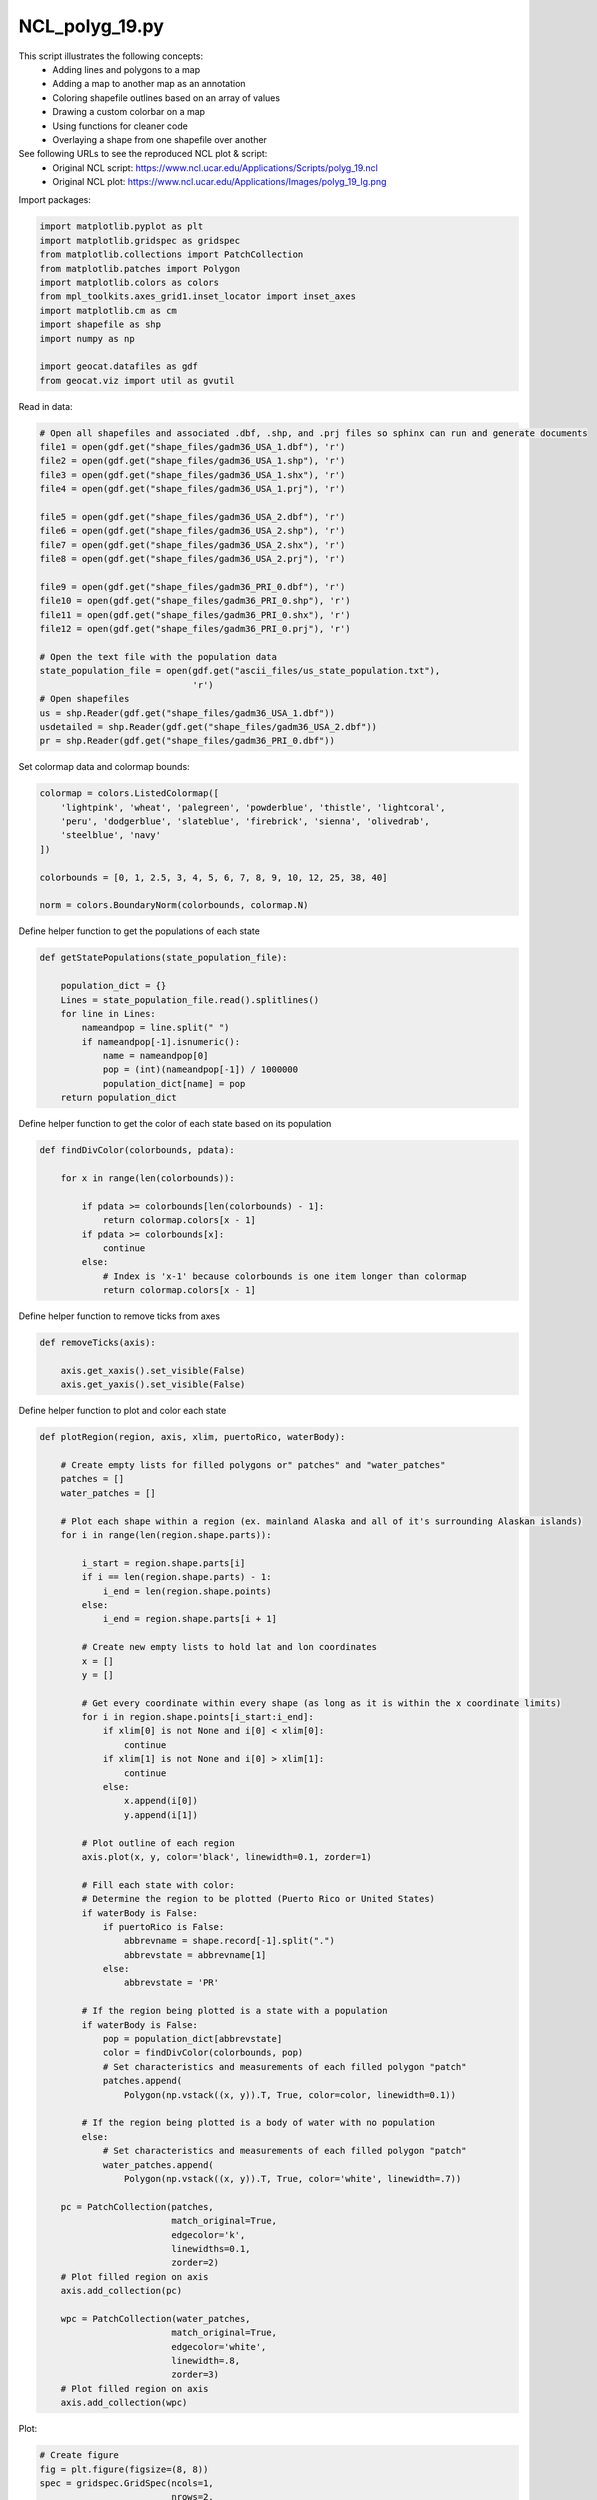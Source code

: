
.. DO NOT EDIT.
.. THIS FILE WAS AUTOMATICALLY GENERATED BY SPHINX-GALLERY.
.. TO MAKE CHANGES, EDIT THE SOURCE PYTHON FILE:
.. "gallery/Polygons/NCL_polyg_19.py"
.. LINE NUMBERS ARE GIVEN BELOW.

.. only:: html

    .. note::
        :class: sphx-glr-download-link-note

        Click :ref:`here <sphx_glr_download_gallery_Polygons_NCL_polyg_19.py>`
        to download the full example code

.. rst-class:: sphx-glr-example-title

.. _sphx_glr_gallery_Polygons_NCL_polyg_19.py:


NCL_polyg_19.py
===============
This script illustrates the following concepts:
   - Adding lines and polygons to a map
   - Adding a map to another map as an annotation
   - Coloring shapefile outlines based on an array of values
   - Drawing a custom colorbar on a map
   - Using functions for cleaner code
   - Overlaying a shape from one shapefile over another
See following URLs to see the reproduced NCL plot & script:
    - Original NCL script: https://www.ncl.ucar.edu/Applications/Scripts/polyg_19.ncl
    - Original NCL plot: https://www.ncl.ucar.edu/Applications/Images/polyg_19_lg.png

.. GENERATED FROM PYTHON SOURCE LINES 17-18

Import packages:

.. GENERATED FROM PYTHON SOURCE LINES 18-32

.. code-block:: default


    import matplotlib.pyplot as plt
    import matplotlib.gridspec as gridspec
    from matplotlib.collections import PatchCollection
    from matplotlib.patches import Polygon
    import matplotlib.colors as colors
    from mpl_toolkits.axes_grid1.inset_locator import inset_axes
    import matplotlib.cm as cm
    import shapefile as shp
    import numpy as np

    import geocat.datafiles as gdf
    from geocat.viz import util as gvutil








.. GENERATED FROM PYTHON SOURCE LINES 33-34

Read in data:

.. GENERATED FROM PYTHON SOURCE LINES 34-59

.. code-block:: default


    # Open all shapefiles and associated .dbf, .shp, and .prj files so sphinx can run and generate documents
    file1 = open(gdf.get("shape_files/gadm36_USA_1.dbf"), 'r')
    file2 = open(gdf.get("shape_files/gadm36_USA_1.shp"), 'r')
    file3 = open(gdf.get("shape_files/gadm36_USA_1.shx"), 'r')
    file4 = open(gdf.get("shape_files/gadm36_USA_1.prj"), 'r')

    file5 = open(gdf.get("shape_files/gadm36_USA_2.dbf"), 'r')
    file6 = open(gdf.get("shape_files/gadm36_USA_2.shp"), 'r')
    file7 = open(gdf.get("shape_files/gadm36_USA_2.shx"), 'r')
    file8 = open(gdf.get("shape_files/gadm36_USA_2.prj"), 'r')

    file9 = open(gdf.get("shape_files/gadm36_PRI_0.dbf"), 'r')
    file10 = open(gdf.get("shape_files/gadm36_PRI_0.shp"), 'r')
    file11 = open(gdf.get("shape_files/gadm36_PRI_0.shx"), 'r')
    file12 = open(gdf.get("shape_files/gadm36_PRI_0.prj"), 'r')

    # Open the text file with the population data
    state_population_file = open(gdf.get("ascii_files/us_state_population.txt"),
                                 'r')
    # Open shapefiles
    us = shp.Reader(gdf.get("shape_files/gadm36_USA_1.dbf"))
    usdetailed = shp.Reader(gdf.get("shape_files/gadm36_USA_2.dbf"))
    pr = shp.Reader(gdf.get("shape_files/gadm36_PRI_0.dbf"))








.. GENERATED FROM PYTHON SOURCE LINES 60-61

Set colormap data and colormap bounds:

.. GENERATED FROM PYTHON SOURCE LINES 61-72

.. code-block:: default


    colormap = colors.ListedColormap([
        'lightpink', 'wheat', 'palegreen', 'powderblue', 'thistle', 'lightcoral',
        'peru', 'dodgerblue', 'slateblue', 'firebrick', 'sienna', 'olivedrab',
        'steelblue', 'navy'
    ])

    colorbounds = [0, 1, 2.5, 3, 4, 5, 6, 7, 8, 9, 10, 12, 25, 38, 40]

    norm = colors.BoundaryNorm(colorbounds, colormap.N)








.. GENERATED FROM PYTHON SOURCE LINES 73-74

Define helper function to get the populations of each state

.. GENERATED FROM PYTHON SOURCE LINES 74-87

.. code-block:: default


    def getStatePopulations(state_population_file):

        population_dict = {}
        Lines = state_population_file.read().splitlines()
        for line in Lines:
            nameandpop = line.split(" ")
            if nameandpop[-1].isnumeric():
                name = nameandpop[0]
                pop = (int)(nameandpop[-1]) / 1000000
                population_dict[name] = pop
        return population_dict








.. GENERATED FROM PYTHON SOURCE LINES 88-89

Define helper function to get the color of each state based on its population

.. GENERATED FROM PYTHON SOURCE LINES 89-102

.. code-block:: default


    def findDivColor(colorbounds, pdata):

        for x in range(len(colorbounds)):

            if pdata >= colorbounds[len(colorbounds) - 1]:
                return colormap.colors[x - 1]
            if pdata >= colorbounds[x]:
                continue
            else:
                # Index is 'x-1' because colorbounds is one item longer than colormap
                return colormap.colors[x - 1]








.. GENERATED FROM PYTHON SOURCE LINES 103-104

Define helper function to remove ticks from axes

.. GENERATED FROM PYTHON SOURCE LINES 104-110

.. code-block:: default


    def removeTicks(axis):

        axis.get_xaxis().set_visible(False)
        axis.get_yaxis().set_visible(False)








.. GENERATED FROM PYTHON SOURCE LINES 111-112

Define helper function to plot and color each state

.. GENERATED FROM PYTHON SOURCE LINES 112-184

.. code-block:: default


    def plotRegion(region, axis, xlim, puertoRico, waterBody):

        # Create empty lists for filled polygons or" patches" and "water_patches"
        patches = []
        water_patches = []
    
        # Plot each shape within a region (ex. mainland Alaska and all of it's surrounding Alaskan islands)
        for i in range(len(region.shape.parts)):

            i_start = region.shape.parts[i]
            if i == len(region.shape.parts) - 1:
                i_end = len(region.shape.points)
            else:
                i_end = region.shape.parts[i + 1]

            # Create new empty lists to hold lat and lon coordinates
            x = []
            y = []

            # Get every coordinate within every shape (as long as it is within the x coordinate limits)
            for i in region.shape.points[i_start:i_end]:
                if xlim[0] is not None and i[0] < xlim[0]:
                    continue
                if xlim[1] is not None and i[0] > xlim[1]:
                    continue
                else:
                    x.append(i[0])
                    y.append(i[1])

            # Plot outline of each region
            axis.plot(x, y, color='black', linewidth=0.1, zorder=1)

            # Fill each state with color:
            # Determine the region to be plotted (Puerto Rico or United States)
            if waterBody is False:
                if puertoRico is False:
                    abbrevname = shape.record[-1].split(".")
                    abbrevstate = abbrevname[1]
                else:
                    abbrevstate = 'PR'

            # If the region being plotted is a state with a population
            if waterBody is False:
                pop = population_dict[abbrevstate]
                color = findDivColor(colorbounds, pop)
                # Set characteristics and measurements of each filled polygon "patch"
                patches.append(
                    Polygon(np.vstack((x, y)).T, True, color=color, linewidth=0.1))

            # If the region being plotted is a body of water with no population
            else:
                # Set characteristics and measurements of each filled polygon "patch"
                water_patches.append(
                    Polygon(np.vstack((x, y)).T, True, color='white', linewidth=.7))

        pc = PatchCollection(patches,
                             match_original=True,
                             edgecolor='k',
                             linewidths=0.1,
                             zorder=2)
        # Plot filled region on axis
        axis.add_collection(pc)

        wpc = PatchCollection(water_patches,
                             match_original=True,
                             edgecolor='white',
                             linewidth=.8,
                             zorder=3)
        # Plot filled region on axis
        axis.add_collection(wpc)








.. GENERATED FROM PYTHON SOURCE LINES 185-186

Plot:

.. GENERATED FROM PYTHON SOURCE LINES 186-252

.. code-block:: default


    # Create figure
    fig = plt.figure(figsize=(8, 8))
    spec = gridspec.GridSpec(ncols=1,
                             nrows=2,
                             hspace=0.05,
                             wspace=0.1,
                             figure=fig,
                             height_ratios=[2, 1])

    # Create upper axis
    ax1 = fig.add_subplot(spec[0, 0], frameon=False)
    removeTicks(ax1)

    # Create lower axis
    ax2 = fig.add_subplot(spec[1, 0], frameon=False)
    removeTicks(ax2)

    # Create three inset axes on lower axis for Alaska, Hawaii, and Puerto Rico respectively
    axin1 = ax2.inset_axes([0.0, 0.7, 0.30, 0.80], frameon=False)
    removeTicks(axin1)
    axin2 = ax2.inset_axes([0.40, 0.7, 0.20, 0.40], frameon=False)
    removeTicks(axin2)
    axin3 = ax2.inset_axes([0.70, 0.7, 0.30, 0.30], frameon=False)
    removeTicks(axin3)

    # Get population of each state
    population_dict = getStatePopulations(state_population_file)

    # Plot every shape in the US shapefile
    for shape in us.shapeRecords():

        if shape.record[3] == 'Alaska':
            plotRegion(shape, axin1, [None, 100], puertoRico=False, waterBody=False)
        elif shape.record[3] == 'Hawaii':
            plotRegion(shape,
                       axin2, [-161, None],
                       puertoRico=False,
                       waterBody=False)
        else:
            plotRegion(shape, ax1, [None, None], puertoRico=False, waterBody=False)

    # Plot every shape in the puerto rico shapefile
    for shape in pr.shapeRecords():
        plotRegion(shape, axin3, [None, None], puertoRico=True, waterBody=False)

    # Plot every body of water shape in the detailed US shapefile
    for shape in usdetailed.shapeRecords():
        if shape.record[9] == 'Water body':
            plotRegion(shape, ax1, [None, None], puertoRico=False, waterBody=True)

    # Set title using helper function from geocat-viz
    title = r"$\bf{Population}$" + " " + r"$\bf{in}$" + " " + r"$\bf{Millions}$" + " " + r"$\bf{(2014)}$"
    gvutil.set_titles_and_labels(ax1, maintitle=title, maintitlefontsize=18)

    # Create fourth inset axis for colorbar
    axin4 = inset_axes(ax2, width="115%", height="12%", loc='center')

    # Create colorbar
    cb = fig.colorbar(cm.ScalarMappable(cmap=colormap, norm=norm),
                      cax=axin4,
                      boundaries=colorbounds,
                      ticks=colorbounds[1:-1],
                      spacing='uniform',
                      orientation='horizontal')

    plt.show()


.. image:: /gallery/Polygons/images/sphx_glr_NCL_polyg_19_001.png
    :alt: $\bf{Population}$ $\bf{in}$ $\bf{Millions}$ $\bf{(2014)}$
    :class: sphx-glr-single-img






.. rst-class:: sphx-glr-timing

   **Total running time of the script:** ( 0 minutes  20.649 seconds)


.. _sphx_glr_download_gallery_Polygons_NCL_polyg_19.py:


.. only :: html

 .. container:: sphx-glr-footer
    :class: sphx-glr-footer-example



  .. container:: sphx-glr-download sphx-glr-download-python

     :download:`Download Python source code: NCL_polyg_19.py <NCL_polyg_19.py>`



  .. container:: sphx-glr-download sphx-glr-download-jupyter

     :download:`Download Jupyter notebook: NCL_polyg_19.ipynb <NCL_polyg_19.ipynb>`


.. only:: html

 .. rst-class:: sphx-glr-signature

    `Gallery generated by Sphinx-Gallery <https://sphinx-gallery.github.io>`_
